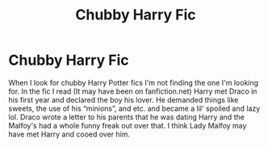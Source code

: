 #+TITLE: Chubby Harry Fic

* Chubby Harry Fic
:PROPERTIES:
:Author: mcroo1228
:Score: 0
:DateUnix: 1596216086.0
:DateShort: 2020-Jul-31
:FlairText: What's That Fic?
:END:
When I look for chubby Harry Potter fics I'm not finding the one I'm looking for. In the fic I read (It may have been on fanfiction.net) Harry met Draco in his first year and declared the boy his lover. He demanded things like sweets, the use of his “minions”, and etc. and became a lil' spoiled and lazy lol. Draco wrote a letter to his parents that he was dating Harry and the Malfoy's had a whole funny freak out over that. I think Lady Malfoy may have met Harry and cooed over him.

